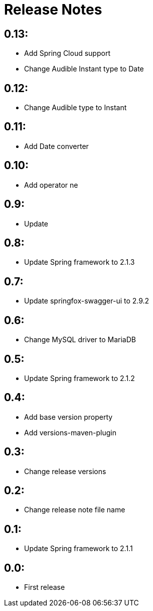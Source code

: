 = Release Notes

== 0.13:
* Add Spring Cloud support
* Change Audible Instant type to Date

== 0.12:
* Change Audible  type to Instant

== 0.11:
* Add Date converter

== 0.10:
* Add operator ne

== 0.9:
* Update

== 0.8:
* Update Spring framework to 2.1.3

== 0.7:
* Update springfox-swagger-ui to 2.9.2

== 0.6:
* Change MySQL driver to MariaDB

== 0.5:
* Update Spring framework to 2.1.2

== 0.4:
* Add base version property
* Add versions-maven-plugin

== 0.3:
* Change release versions

== 0.2:
* Change release note file name

== 0.1:
* Update Spring framework to 2.1.1

== 0.0:
* First release